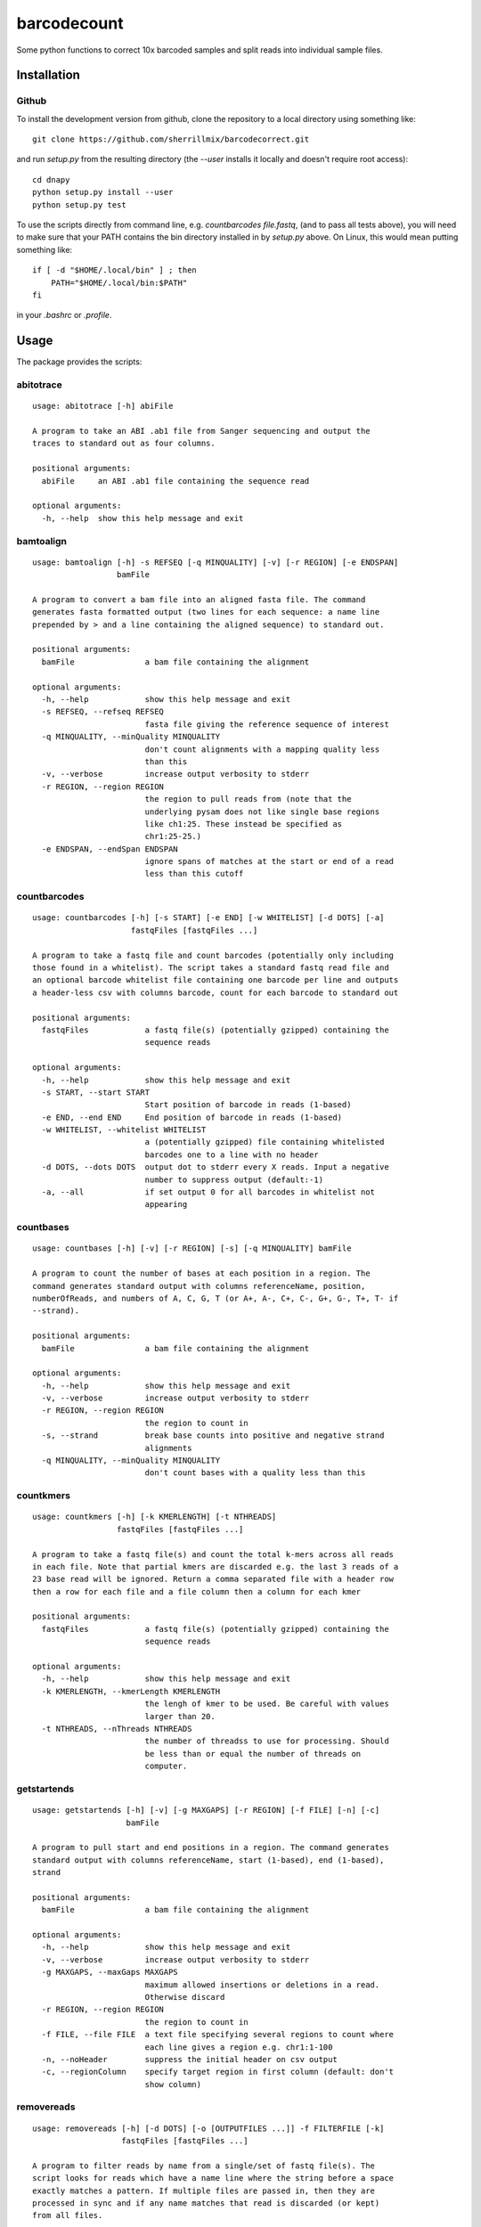 barcodecount
==========

Some python functions to correct 10x barcoded samples and split reads into individual sample files.
 
Installation
------------

Github
~~~~~~

To install the development version from github, clone the repository to a local directory using something like::

    git clone https://github.com/sherrillmix/barcodecorrect.git

and run `setup.py` from the resulting directory (the `--user` installs it locally and doesn't require root access)::

  cd dnapy
  python setup.py install --user
  python setup.py test

To use the scripts directly from command line, e.g. `countbarcodes file.fastq`, (and to pass all tests above), you will need to make sure that your PATH contains the bin directory installed in by `setup.py` above. On Linux, this would mean putting something like::

   if [ -d "$HOME/.local/bin" ] ; then
       PATH="$HOME/.local/bin:$PATH"
   fi

in your `.bashrc` or `.profile`.

Usage
-----
The package provides the scripts:

abitotrace
~~~~

::
  
  usage: abitotrace [-h] abiFile
  
  A program to take an ABI .ab1 file from Sanger sequencing and output the
  traces to standard out as four columns.
  
  positional arguments:
    abiFile     an ABI .ab1 file containing the sequence read
  
  optional arguments:
    -h, --help  show this help message and exit
  
bamtoalign
~~~~

::
  
  usage: bamtoalign [-h] -s REFSEQ [-q MINQUALITY] [-v] [-r REGION] [-e ENDSPAN]
                    bamFile
  
  A program to convert a bam file into an aligned fasta file. The command
  generates fasta formatted output (two lines for each sequence: a name line
  prepended by > and a line containing the aligned sequence) to standard out.
  
  positional arguments:
    bamFile               a bam file containing the alignment
  
  optional arguments:
    -h, --help            show this help message and exit
    -s REFSEQ, --refseq REFSEQ
                          fasta file giving the reference sequence of interest
    -q MINQUALITY, --minQuality MINQUALITY
                          don't count alignments with a mapping quality less
                          than this
    -v, --verbose         increase output verbosity to stderr
    -r REGION, --region REGION
                          the region to pull reads from (note that the
                          underlying pysam does not like single base regions
                          like ch1:25. These instead be specified as
                          chr1:25-25.)
    -e ENDSPAN, --endSpan ENDSPAN
                          ignore spans of matches at the start or end of a read
                          less than this cutoff
  
countbarcodes
~~~~

::
  
  usage: countbarcodes [-h] [-s START] [-e END] [-w WHITELIST] [-d DOTS] [-a]
                       fastqFiles [fastqFiles ...]
  
  A program to take a fastq file and count barcodes (potentially only including
  those found in a whitelist). The script takes a standard fastq read file and
  an optional barcode whitelist file containing one barcode per line and outputs
  a header-less csv with columns barcode, count for each barcode to standard out
  
  positional arguments:
    fastqFiles            a fastq file(s) (potentially gzipped) containing the
                          sequence reads
  
  optional arguments:
    -h, --help            show this help message and exit
    -s START, --start START
                          Start position of barcode in reads (1-based)
    -e END, --end END     End position of barcode in reads (1-based)
    -w WHITELIST, --whitelist WHITELIST
                          a (potentially gzipped) file containing whitelisted
                          barcodes one to a line with no header
    -d DOTS, --dots DOTS  output dot to stderr every X reads. Input a negative
                          number to suppress output (default:-1)
    -a, --all             if set output 0 for all barcodes in whitelist not
                          appearing
  
countbases
~~~~

::
  
  usage: countbases [-h] [-v] [-r REGION] [-s] [-q MINQUALITY] bamFile
  
  A program to count the number of bases at each position in a region. The
  command generates standard output with columns referenceName, position,
  numberOfReads, and numbers of A, C, G, T (or A+, A-, C+, C-, G+, G-, T+, T- if
  --strand).
  
  positional arguments:
    bamFile               a bam file containing the alignment
  
  optional arguments:
    -h, --help            show this help message and exit
    -v, --verbose         increase output verbosity to stderr
    -r REGION, --region REGION
                          the region to count in
    -s, --strand          break base counts into positive and negative strand
                          alignments
    -q MINQUALITY, --minQuality MINQUALITY
                          don't count bases with a quality less than this
  
countkmers
~~~~

::
  
  usage: countkmers [-h] [-k KMERLENGTH] [-t NTHREADS]
                    fastqFiles [fastqFiles ...]
  
  A program to take a fastq file(s) and count the total k-mers across all reads
  in each file. Note that partial kmers are discarded e.g. the last 3 reads of a
  23 base read will be ignored. Return a comma separated file with a header row
  then a row for each file and a file column then a column for each kmer
  
  positional arguments:
    fastqFiles            a fastq file(s) (potentially gzipped) containing the
                          sequence reads
  
  optional arguments:
    -h, --help            show this help message and exit
    -k KMERLENGTH, --kmerLength KMERLENGTH
                          the lengh of kmer to be used. Be careful with values
                          larger than 20.
    -t NTHREADS, --nThreads NTHREADS
                          the number of threadss to use for processing. Should
                          be less than or equal the number of threads on
                          computer.
  
getstartends
~~~~

::
  
  usage: getstartends [-h] [-v] [-g MAXGAPS] [-r REGION] [-f FILE] [-n] [-c]
                      bamFile
  
  A program to pull start and end positions in a region. The command generates
  standard output with columns referenceName, start (1-based), end (1-based),
  strand
  
  positional arguments:
    bamFile               a bam file containing the alignment
  
  optional arguments:
    -h, --help            show this help message and exit
    -v, --verbose         increase output verbosity to stderr
    -g MAXGAPS, --maxGaps MAXGAPS
                          maximum allowed insertions or deletions in a read.
                          Otherwise discard
    -r REGION, --region REGION
                          the region to count in
    -f FILE, --file FILE  a text file specifying several regions to count where
                          each line gives a region e.g. chr1:1-100
    -n, --noHeader        suppress the initial header on csv output
    -c, --regionColumn    specify target region in first column (default: don't
                          show column)
  
removereads
~~~~

::
  
  usage: removereads [-h] [-d DOTS] [-o [OUTPUTFILES ...]] -f FILTERFILE [-k]
                     fastqFiles [fastqFiles ...]
  
  A program to filter reads by name from a single/set of fastq file(s). The
  script looks for reads which have a name line where the string before a space
  exactly matches a pattern. If multiple files are passed in, then they are
  processed in sync and if any name matches that read is discarded (or kept)
  from all files.
  
  positional arguments:
    fastqFiles            a (potentially gzipped) fastq file(s) containing the
                          reads with the order of reads the same in all files
  
  optional arguments:
    -h, --help            show this help message and exit
    -d DOTS, --dots DOTS  output dot to stderr every X reads. Input a negative
                          number to suppress output (default:-1)
    -o [OUTPUTFILES ...], --outputFiles [OUTPUTFILES ...]
                          an output file(s) (one for each input fastq file).
                          default(out1.fastq.gz ... outn.fastq.gz where n is the
                          number of fastqFiles)
    -f FILTERFILE, --filterFile FILTERFILE
                          a (potentially gzipped) file containing the names of
                          reads to be filtered one per line
    -k, --keep            keep reads matching the filter file and filter all
                          nonmatching reads
  
removeshort
~~~~

::
  
  usage: removeshort [-h] [-d DOTS] [-l MINLENGTH] [-n] [-p] [-b BADOUT]
                     fastqFile
  
  A program to remove short reads from a fastq file.
  
  positional arguments:
    fastqFile             a (potentially gzipped) fastq file containing the
                          sequence data
  
  optional arguments:
    -h, --help            show this help message and exit
    -d DOTS, --dots DOTS  output dot to stderr every X reads. Input a negative
                          number to suppress output (default:-1)
    -l MINLENGTH, --minLength MINLENGTH
                          minimum length read to output (default:15)
    -n, --removeN         remove reads which contain anything other than A, C, T
                          or G
    -p, --removePoor      remove reads with different length sequence and
                          qualities. Note this requires assuming that all reads
                          are 4 lines each
    -b BADOUT, --badOut BADOUT
                          a file path in which to save the first 10000 malformed
                          reads with different length sequence and qualities.
                          Note this requires assuming that all reads are 4 lines
                          each
  
splitbarcodes
~~~~

::
  
  usage: splitbarcodes [-h] [-i INDEXFILES [INDEXFILES ...]] [-d DOTS] -b
                       BARCODEFILE [-o OUTPUTPATH] [-u]
                       fastqFiles [fastqFiles ...]
  
  A program to take a list of barcodes and one or more fastq reads and one or
  two index reads and output reads matching the barcodes into a seperate file
  for each barcode. The script takes read files and index files where the reads
  and indexs are in the same order and outputs reads which match the appropriate
  barcodes into separate files.
  
  positional arguments:
    fastqFiles            a fastq file(s) (potentially gzipped) containing the
                          sequence reads
  
  optional arguments:
    -h, --help            show this help message and exit
    -i INDEXFILES [INDEXFILES ...], --indexFiles INDEXFILES [INDEXFILES ...]
                          a fastq file(s) (potentially gzipped) containing the
                          index reads
    -d DOTS, --dots DOTS  output dot to stderr every X reads. Input a negative
                          number to suppress output (default:-1)
    -b BARCODEFILE, --barcodeFile BARCODEFILE
                          a (potentially gzipped) file containing comma
                          separated sample names, first barcode and second
                          barcode (with no header and no commas in the sample
                          names)
    -o OUTPUTPATH, --outputPath OUTPUTPATH
                          a string giving the desired output directory
    -u, --unassigned      if set then store unassigned reads to
                          {outputPath}/__UNASSIGNED__R#.fastq.gz with their
                          corresponding barcodes in
                          {outputPath}/__UNASSIGNED__I#.fastq.gz
  
splitreadsbyname
~~~~

::
  
  usage: splitreadsbyname [-h] -s SPLITFILE [-d DOTS] [-o OUTPUTPATH] [-u] [-a]
                          fastqFile
  
  A program to take a list of read names and desired files and a fastq file
  containing various reads and output reads to their assigned file locations.
  The script takes a standard fastq read file and a csv separated file
  containing read identifiers and file locations and outputs reads which match
  the appropriate read names into their assigned files.
  
  positional arguments:
    fastqFile             a fastq file (potentially gzipped) containing the
                          sequence reads
  
  optional arguments:
    -h, --help            show this help message and exit
    -s SPLITFILE, --splitFile SPLITFILE
                          a (potentially gzipped) file containing comma
                          separated reads names and file names (with no header
                          and no commas in the sample names)
    -d DOTS, --dots DOTS  output dot to stderr every X reads. Input a negative
                          number to suppress output (default:-1)
    -o OUTPUTPATH, --outputPath OUTPUTPATH
                          a string giving the desired output directory
    -u, --unassigned      if set then store unassigned reads to
                          {outputPath}/__UNASSIGNED__.fastq.gz
    -a, --append          if set then append to already existing output files
  

Changelog
---------
0.0.1 (2023-03-06)

* Initial release





